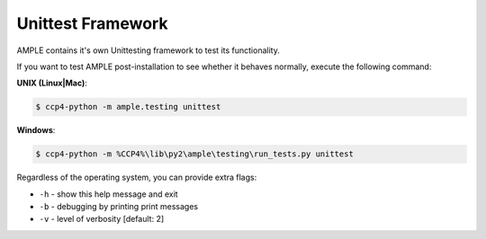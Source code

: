 .. _unittest_framework:

==================
Unittest Framework
==================

AMPLE contains it's own Unittesting framework to test its functionality.

If you want to test AMPLE post-installation to see whether it behaves normally, execute the following command:

**UNIX (Linux|Mac)**:

.. code-block:: bash 

   $ ccp4-python -m ample.testing unittest

**Windows**:

.. code-block:: batch

   $ ccp4-python -m %CCP4%\lib\py2\ample\testing\run_tests.py unittest

Regardless of the operating system, you can provide extra flags:

* ``-h`` - show this help message and exit
* ``-b`` - debugging by printing print messages
* ``-v`` - level of verbosity [default: 2]


